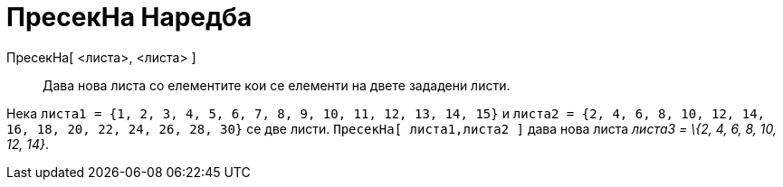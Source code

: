 = ПресекНа Наредба
:page-en: commands/Intersection
ifdef::env-github[:imagesdir: /mk/modules/ROOT/assets/images]

ПресекНа[ <листа>, <листа> ]::
  Дава нова листа со елементите кои се елементи на двете зададени листи.

[EXAMPLE]
====

Нека `++листа1 = {1, 2, 3, 4, 5, 6, 7, 8, 9, 10, 11, 12, 13, 14, 15}++` и
`++листа2 = {2, 4, 6, 8, 10, 12, 14, 16, 18, 20, 22, 24, 26, 28, 30}++` се две листи. `++ПресекНа[ листа1,листа2 ]++`
дава нова листа _листа3 = \{2, 4, 6, 8, 10, 12, 14}_.

====
